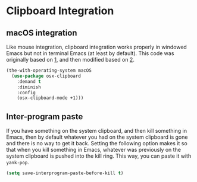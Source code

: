 * Clipboard Integration
** Requirements :noexport:
#+begin_src emacs-lisp
  ;; -*- lexical-binding: t; -*-
  ;;; the-clipboard.el --- Integration with the system clipboard

  (require 'the-os)
  (require 'the-windowed)
#+end_src

** macOS integration
Like mouse integration, clipboard integration
works properly in windowed Emacs but not in terminal Emacs (at
least by default). This code was originally based on [[https://gist.github.com/the-kenny/267162][1]], and then
modified based on [[http://emacs.stackexchange.com/q/26471/12534][2]].

#+begin_src emacs-lisp
  (the-with-operating-system macOS
    (use-package osx-clipboard
      :demand t
      :diminish
      :config
      (osx-clipboard-mode +1)))
#+end_src

** Inter-program paste
If you have something on the system clipboard, and then kill something
in Emacs, then by default whatever you had on the system clipboard is
gone and there is no way to get it back. Setting the following option
makes it so that when you kill something in Emacs, whatever was
previously on the system clipboard is pushed into the kill ring. This
way, you can paste it with =yank-pop=.
#+begin_src emacs-lisp
  (setq save-interprogram-paste-before-kill t)
#+end_src

** Provides :noexport:
#+begin_src emacs-lisp
  (provide 'the-clipboard)

  ;;; the-clipboard.el ends here
#+end_src

